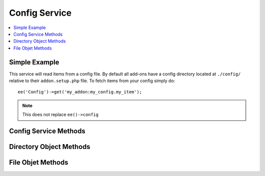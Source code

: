 ##############
Config Service
##############

.. contents::
  :local:
  :depth: 1

.. highlight:: php

**************
Simple Example
**************

This service will read items from a config file. By default all add-ons have a
config directory located at ``./config/`` relative to their ``addon.setup.php`` file.
To fetch items from your config simply do::

  ee('Config')->get('my_addon:my_config.my_item');

.. note:: This does not replace ``ee()->config``

**********************
Config Service Methods
**********************

.. namespace:: EllisLab\\ExpressionEngine\\Service\\Config

.. class:: Factory

.. method:: getDirectory($path)

  Get a config directory

  :param string $path: The path to the directory
  :returns: The directory
  :rtype: Directory

.. method:: getFile($name = 'config')

  Get a config file

  :param string $name: Config file name, optionally with a provider prefix
  :returns: The config file
  :rtype: File

.. method:: get($item, $default = NULL)

  Get a config item

  :param string $name: Config item name, optionally with a provider prefix
  :param mixed $default: The value to return if $path can not be found
  :returns: The config item, or ``$default`` if it doesn't exist
  :rtype: Mixed

************************
Directory Object Methods
************************

.. class:: Directory

.. method:: get($item, $default = NULL)

  Get a config item from this directory

  :param mixed $default: The value to return if $path can not be found
  :returns: The config item, or ``$default`` if it doesn't exist
  :rtype: Mixed

.. method:: hasFile($filename)

  Check if this directory contains the given config file

  :returns: TRUE if it has the file, FALSE if not
  :rtype: Boolean

.. method:: getFile($filename = 'config')

  Returns a Config\File class representing the config file

  :param string $filename: Name of the file
  :returns: Config\File object
  :rtype: File

******************
File Objet Methods
******************

.. class:: File

.. method:: get($path, $default = NULL)

  Get an item from the config, you can use "item.subitem.subsubitem" to drill
  down in the config

  :param string $path: The config item to get
  :param mixed $default: The value to return if $path can not be found
  :returns: The value found for ``$path``, or ``$default`` if it doesn't exist
  :rtype: Mixed

.. method:: has($path)

  Check if the file has a given item

  :returns: TRUE if it has the item, FALSE if not
  :rtype: Boolean

.. method:: getBoolean($path, $default = FALSE)

  Get a config item as a boolean

  This is aware of some of EE's conventions, so it will cast strings y and n to
  the correct boolean.

  :param string $path: The config item to get
  :param bool $default: The default value
  :returns: The value cast to bool
  :rtype: Boolean

.. method:: set($path, $value)

  Set an item in the config. You can use 'item.subitem.subsubitem' to drill
  down in the config.

  :param string $path: The config item to set
  :param mixed $value: The value to set
  :rtype: Void
